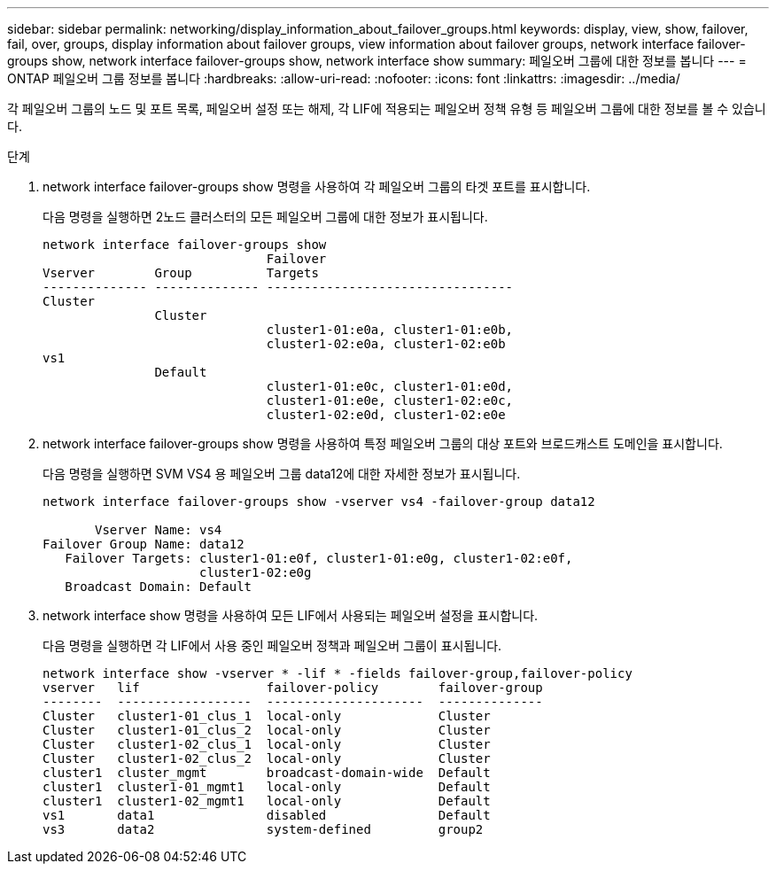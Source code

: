 ---
sidebar: sidebar 
permalink: networking/display_information_about_failover_groups.html 
keywords: display, view, show, failover, fail, over, groups, display information about failover groups, view information about failover groups, network interface failover-groups show, network interface failover-groups show, network interface show 
summary: 페일오버 그룹에 대한 정보를 봅니다 
---
= ONTAP 페일오버 그룹 정보를 봅니다
:hardbreaks:
:allow-uri-read: 
:nofooter: 
:icons: font
:linkattrs: 
:imagesdir: ../media/


[role="lead"]
각 페일오버 그룹의 노드 및 포트 목록, 페일오버 설정 또는 해제, 각 LIF에 적용되는 페일오버 정책 유형 등 페일오버 그룹에 대한 정보를 볼 수 있습니다.

.단계
. network interface failover-groups show 명령을 사용하여 각 페일오버 그룹의 타겟 포트를 표시합니다.
+
다음 명령을 실행하면 2노드 클러스터의 모든 페일오버 그룹에 대한 정보가 표시됩니다.

+
....
network interface failover-groups show
                              Failover
Vserver        Group          Targets
-------------- -------------- ---------------------------------
Cluster
               Cluster
                              cluster1-01:e0a, cluster1-01:e0b,
                              cluster1-02:e0a, cluster1-02:e0b
vs1
               Default
                              cluster1-01:e0c, cluster1-01:e0d,
                              cluster1-01:e0e, cluster1-02:e0c,
                              cluster1-02:e0d, cluster1-02:e0e
....
. network interface failover-groups show 명령을 사용하여 특정 페일오버 그룹의 대상 포트와 브로드캐스트 도메인을 표시합니다.
+
다음 명령을 실행하면 SVM VS4 용 페일오버 그룹 data12에 대한 자세한 정보가 표시됩니다.

+
....
network interface failover-groups show -vserver vs4 -failover-group data12

       Vserver Name: vs4
Failover Group Name: data12
   Failover Targets: cluster1-01:e0f, cluster1-01:e0g, cluster1-02:e0f,
                     cluster1-02:e0g
   Broadcast Domain: Default
....
. network interface show 명령을 사용하여 모든 LIF에서 사용되는 페일오버 설정을 표시합니다.
+
다음 명령을 실행하면 각 LIF에서 사용 중인 페일오버 정책과 페일오버 그룹이 표시됩니다.

+
....
network interface show -vserver * -lif * -fields failover-group,failover-policy
vserver   lif                 failover-policy        failover-group
--------  ------------------  ---------------------  --------------
Cluster   cluster1-01_clus_1  local-only             Cluster
Cluster   cluster1-01_clus_2  local-only             Cluster
Cluster   cluster1-02_clus_1  local-only             Cluster
Cluster   cluster1-02_clus_2  local-only             Cluster
cluster1  cluster_mgmt        broadcast-domain-wide  Default
cluster1  cluster1-01_mgmt1   local-only             Default
cluster1  cluster1-02_mgmt1   local-only             Default
vs1       data1               disabled               Default
vs3       data2               system-defined         group2
....

